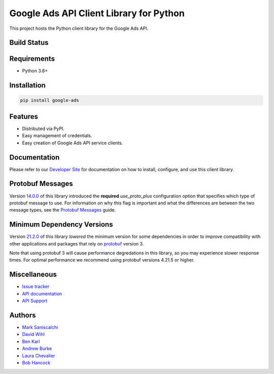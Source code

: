 Google Ads API Client Library for Python
========================================

This project hosts the Python client library for the Google Ads API.

Build Status
------------
|build-status|

Requirements
------------
* Python 3.8+

Installation
------------
.. code-block::

  pip install google-ads

Features
--------
* Distributed via PyPI.
* Easy management of credentials.
* Easy creation of Google Ads API service clients.

Documentation
-------------
Please refer to our `Developer Site`_ for documentation on how to install,
configure, and use this client library.

Protobuf Messages
-----------------
Version `14.0.0`_ of this library introduced the **required** `use_proto_plus`
configuration option that specifies which type of protobuf message to use. For
information on why this flag is important and what the differences are between
the two message types, see the `Protobuf Messages`_ guide.

Minimum Dependency Versions
---------------------------
Version `21.2.0`_ of this library *lowered* the minimum version for some
dependencies in order to improve compatibility with other applications and
packages that rely on `protobuf`_ version 3.

Note that using protobuf 3 will cause performance degredations in this library,
so you may experience slower response times. For optimal performance we
recommend using protobuf versions 4.21.5 or higher.

Miscellaneous
-------------

* `Issue tracker`_
* `API documentation`_
* `API Support`_

Authors
-------

* `Mark Saniscalchi`_
* `David Wihl`_
* `Ben Karl`_
* `Andrew Burke`_
* `Laura Chevalier`_
* `Bob Hancock`_

.. |build-status| image:: https://storage.googleapis.com/gaa-clientlibs/badges/google-ads-python/buildstatus_ubuntu.svg
.. _Developer Site: https://developers.google.com/google-ads/api/docs/client-libs/python/
.. _Issue tracker: https://github.com/googleads/google-ads-python/issues
.. _API documentation: https://developers.google.com/google-ads/api/
.. _API Support: https://developers.google.com/google-ads/api/support
.. _Mark Saniscalchi: https://github.com/msaniscalchi
.. _David Wihl: https://github.com/wihl
.. _Ben Karl: https://github.com/BenRKarl
.. _Andrew Burke: https://github.com/AndrewMBurke
.. _Laura Chevalier: https://github.com/laurachevalier4
.. _Bob Hancock: https://github.com/bobhancock
.. _14.0.0: https://pypi.org/project/google-ads/14.0.0/
.. _21.2.0: https://pypi.org/project/google-ads/21.2.0/
.. _Protobuf Messages: https://developers.google.com/google-ads/api/docs/client-libs/python/protobuf-messages
.. _protobuf: https://pypi.org/project/protobuf/
